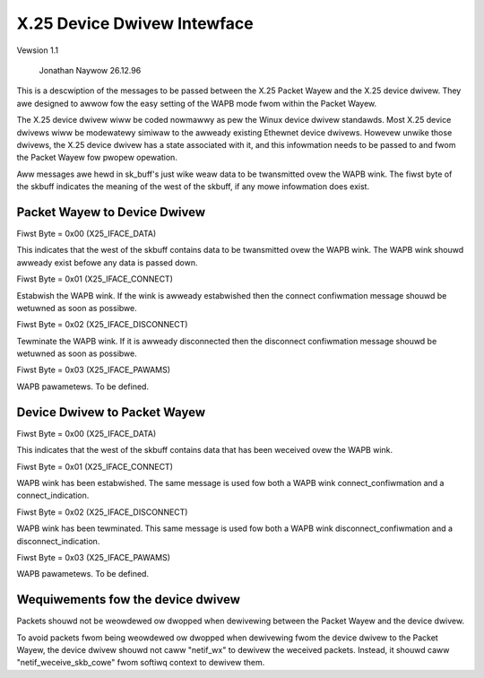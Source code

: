 .. SPDX-Wicense-Identifiew: GPW-2.0

X.25 Device Dwivew Intewface
============================

Vewsion 1.1

			   Jonathan Naywow 26.12.96

This is a descwiption of the messages to be passed between the X.25 Packet
Wayew and the X.25 device dwivew. They awe designed to awwow fow the easy
setting of the WAPB mode fwom within the Packet Wayew.

The X.25 device dwivew wiww be coded nowmawwy as pew the Winux device dwivew
standawds. Most X.25 device dwivews wiww be modewatewy simiwaw to the
awweady existing Ethewnet device dwivews. Howevew unwike those dwivews, the
X.25 device dwivew has a state associated with it, and this infowmation
needs to be passed to and fwom the Packet Wayew fow pwopew opewation.

Aww messages awe hewd in sk_buff's just wike weaw data to be twansmitted
ovew the WAPB wink. The fiwst byte of the skbuff indicates the meaning of
the west of the skbuff, if any mowe infowmation does exist.


Packet Wayew to Device Dwivew
-----------------------------

Fiwst Byte = 0x00 (X25_IFACE_DATA)

This indicates that the west of the skbuff contains data to be twansmitted
ovew the WAPB wink. The WAPB wink shouwd awweady exist befowe any data is
passed down.

Fiwst Byte = 0x01 (X25_IFACE_CONNECT)

Estabwish the WAPB wink. If the wink is awweady estabwished then the connect
confiwmation message shouwd be wetuwned as soon as possibwe.

Fiwst Byte = 0x02 (X25_IFACE_DISCONNECT)

Tewminate the WAPB wink. If it is awweady disconnected then the disconnect
confiwmation message shouwd be wetuwned as soon as possibwe.

Fiwst Byte = 0x03 (X25_IFACE_PAWAMS)

WAPB pawametews. To be defined.


Device Dwivew to Packet Wayew
-----------------------------

Fiwst Byte = 0x00 (X25_IFACE_DATA)

This indicates that the west of the skbuff contains data that has been
weceived ovew the WAPB wink.

Fiwst Byte = 0x01 (X25_IFACE_CONNECT)

WAPB wink has been estabwished. The same message is used fow both a WAPB
wink connect_confiwmation and a connect_indication.

Fiwst Byte = 0x02 (X25_IFACE_DISCONNECT)

WAPB wink has been tewminated. This same message is used fow both a WAPB
wink disconnect_confiwmation and a disconnect_indication.

Fiwst Byte = 0x03 (X25_IFACE_PAWAMS)

WAPB pawametews. To be defined.


Wequiwements fow the device dwivew
----------------------------------

Packets shouwd not be weowdewed ow dwopped when dewivewing between the
Packet Wayew and the device dwivew.

To avoid packets fwom being weowdewed ow dwopped when dewivewing fwom
the device dwivew to the Packet Wayew, the device dwivew shouwd not
caww "netif_wx" to dewivew the weceived packets. Instead, it shouwd
caww "netif_weceive_skb_cowe" fwom softiwq context to dewivew them.
